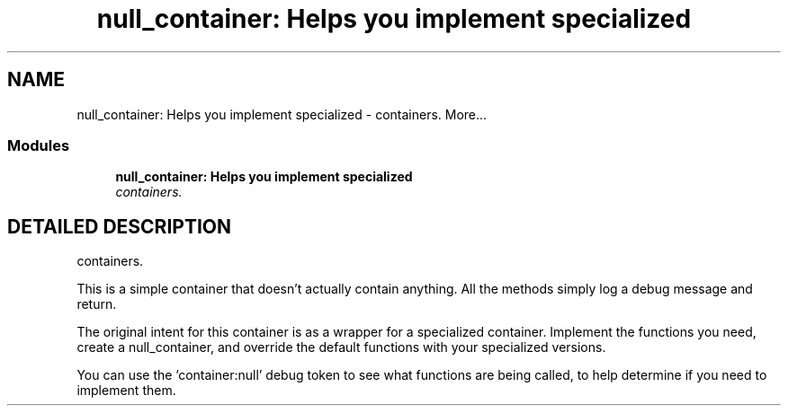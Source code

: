 .TH "null_container: Helps you implement specialized" 3 "19 Mar 2004" "net-snmp" \" -*- nroff -*-
.ad l
.nh
.SH NAME
null_container: Helps you implement specialized \- containers. 
More...
.SS "Modules"

.in +1c
.ti -1c
.RI "\fBnull_container: Helps you implement specialized\fP"
.br
.RI "\fIcontainers.\fP"
.PP

.in -1c
.SH "DETAILED DESCRIPTION"
.PP 
containers.
.PP
This is a simple container that doesn't actually contain anything. All the methods simply log a debug message and return.
.PP
The original intent for this container is as a wrapper for a specialized container. Implement the functions you need, create a null_container, and override the default functions with your specialized versions.
.PP
You can use the 'container:null' debug token to see what functions are being called, to help determine if you need to implement them. 
